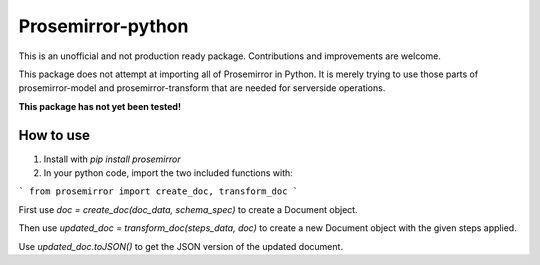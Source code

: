 =====
Prosemirror-python
=====

This is an unofficial and not production ready package. Contributions and improvements are welcome.

This package does not attempt at importing all of Prosemirror in Python. It is merely trying to use those parts of
prosemirror-model and prosemirror-transform that are needed for serverside operations.


**This package has not yet been tested!**

How to use
-----------

1. Install with `pip install prosemirror`

2. In your python code, import the two included functions with:

```
from prosemirror import create_doc, transform_doc
```

First use `doc = create_doc(doc_data, schema_spec)` to create a Document object.

Then use `updated_doc = transform_doc(steps_data, doc)` to create a new Document object with the given steps applied.

Use `updated_doc.toJSON()` to get the JSON version of the updated document.

